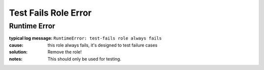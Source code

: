 Test Fails Role Error
=====================

Runtime Error
-------------

:typical log message: ``RuntimeError: test-fails role always fails``
:cause: this role always fails, it's designed to test failure cases
:solution: Remove the role!
:notes: This should only be used for testing.
